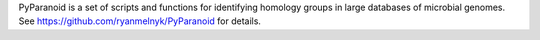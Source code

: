 PyParanoid is a set of scripts and functions for identifying homology groups in large databases of microbial genomes. See https://github.com/ryanmelnyk/PyParanoid for details.



